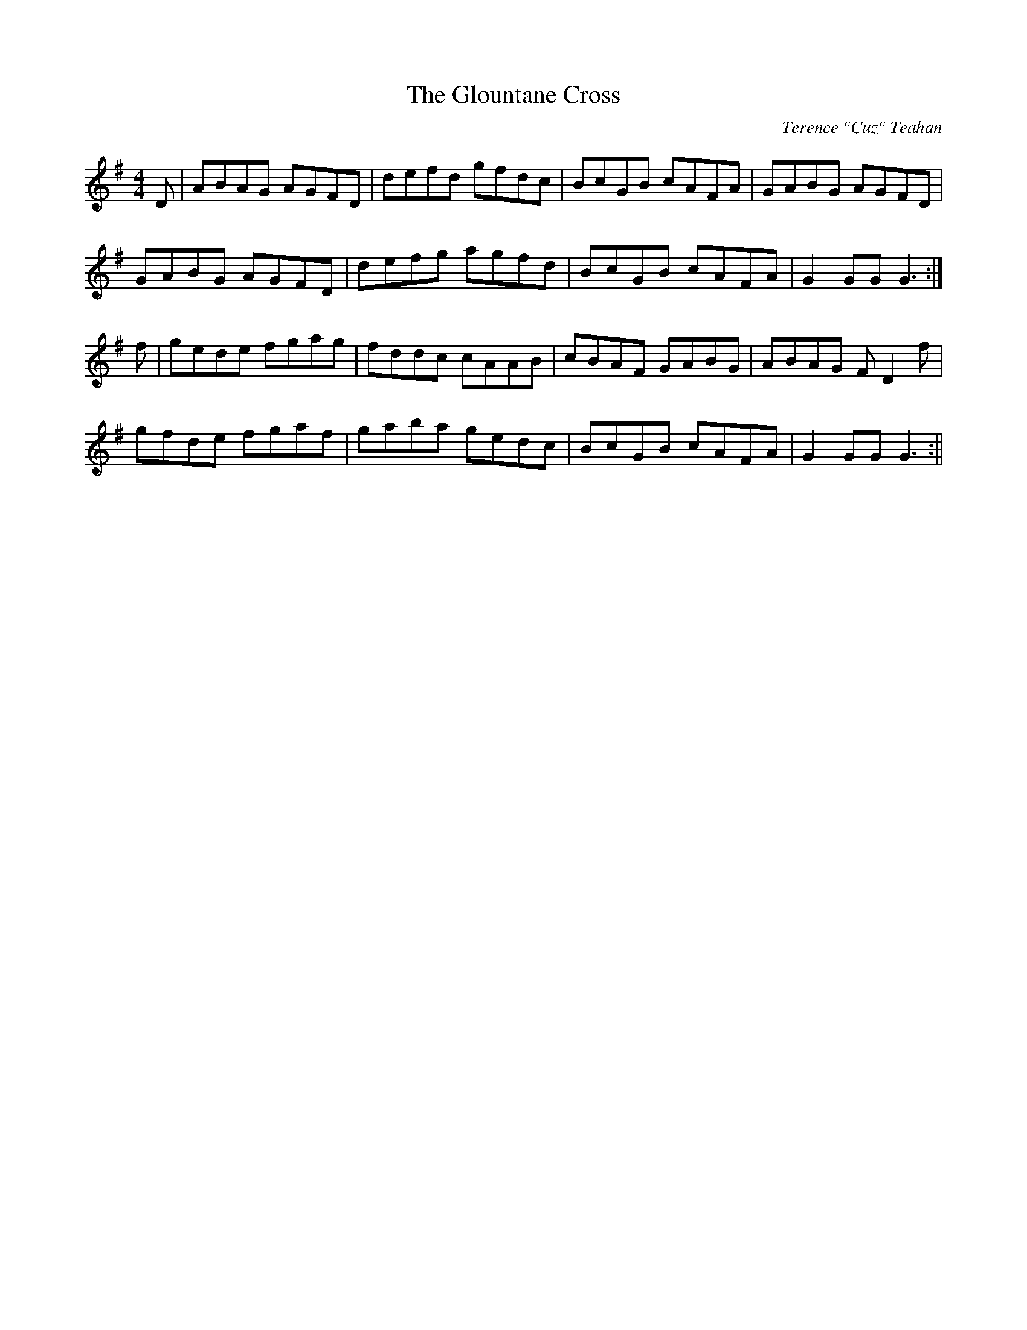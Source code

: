 X:147
T:The Glountane Cross
C:Terence "Cuz" Teahan
B:Terry "Cuz" Teahan "Sliabh Luachra on Parade" 1980
Z:Patrick Cavanagh
M:4/4
L:1/8
R:Hornpipe
K:G
D | ABAG AGFD | defd gfdc | BcGB cAFA | GABG AGFD |
GABG AGFD | defg agfd | BcGB cAFA | G2GG G3 :|
f | gede fgag | fddc cAAB | cBAF GABG | ABAG FD2f |
gfde fgaf | gaba gedc | BcGB cAFA | G2GG G3 :||
